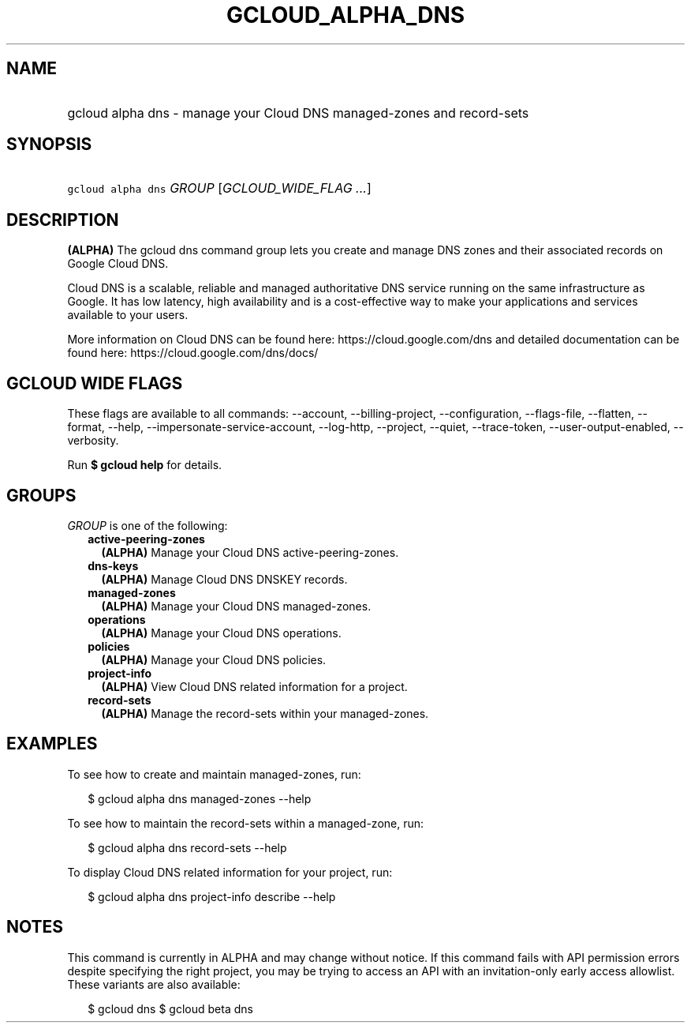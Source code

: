 
.TH "GCLOUD_ALPHA_DNS" 1



.SH "NAME"
.HP
gcloud alpha dns \- manage your Cloud DNS managed\-zones and record\-sets



.SH "SYNOPSIS"
.HP
\f5gcloud alpha dns\fR \fIGROUP\fR [\fIGCLOUD_WIDE_FLAG\ ...\fR]



.SH "DESCRIPTION"

\fB(ALPHA)\fR The gcloud dns command group lets you create and manage DNS zones
and their associated records on Google Cloud DNS.

Cloud DNS is a scalable, reliable and managed authoritative DNS service running
on the same infrastructure as Google. It has low latency, high availability and
is a cost\-effective way to make your applications and services available to
your users.

More information on Cloud DNS can be found here: https://cloud.google.com/dns
and detailed documentation can be found here: https://cloud.google.com/dns/docs/



.SH "GCLOUD WIDE FLAGS"

These flags are available to all commands: \-\-account, \-\-billing\-project,
\-\-configuration, \-\-flags\-file, \-\-flatten, \-\-format, \-\-help,
\-\-impersonate\-service\-account, \-\-log\-http, \-\-project, \-\-quiet,
\-\-trace\-token, \-\-user\-output\-enabled, \-\-verbosity.

Run \fB$ gcloud help\fR for details.



.SH "GROUPS"

\f5\fIGROUP\fR\fR is one of the following:

.RS 2m
.TP 2m
\fBactive\-peering\-zones\fR
\fB(ALPHA)\fR Manage your Cloud DNS active\-peering\-zones.

.TP 2m
\fBdns\-keys\fR
\fB(ALPHA)\fR Manage Cloud DNS DNSKEY records.

.TP 2m
\fBmanaged\-zones\fR
\fB(ALPHA)\fR Manage your Cloud DNS managed\-zones.

.TP 2m
\fBoperations\fR
\fB(ALPHA)\fR Manage your Cloud DNS operations.

.TP 2m
\fBpolicies\fR
\fB(ALPHA)\fR Manage your Cloud DNS policies.

.TP 2m
\fBproject\-info\fR
\fB(ALPHA)\fR View Cloud DNS related information for a project.

.TP 2m
\fBrecord\-sets\fR
\fB(ALPHA)\fR Manage the record\-sets within your managed\-zones.


.RE
.sp

.SH "EXAMPLES"

To see how to create and maintain managed\-zones, run:

.RS 2m
$ gcloud alpha dns managed\-zones \-\-help
.RE

To see how to maintain the record\-sets within a managed\-zone, run:

.RS 2m
$ gcloud alpha dns record\-sets \-\-help
.RE

To display Cloud DNS related information for your project, run:

.RS 2m
$ gcloud alpha dns project\-info describe \-\-help
.RE



.SH "NOTES"

This command is currently in ALPHA and may change without notice. If this
command fails with API permission errors despite specifying the right project,
you may be trying to access an API with an invitation\-only early access
allowlist. These variants are also available:

.RS 2m
$ gcloud dns
$ gcloud beta dns
.RE

